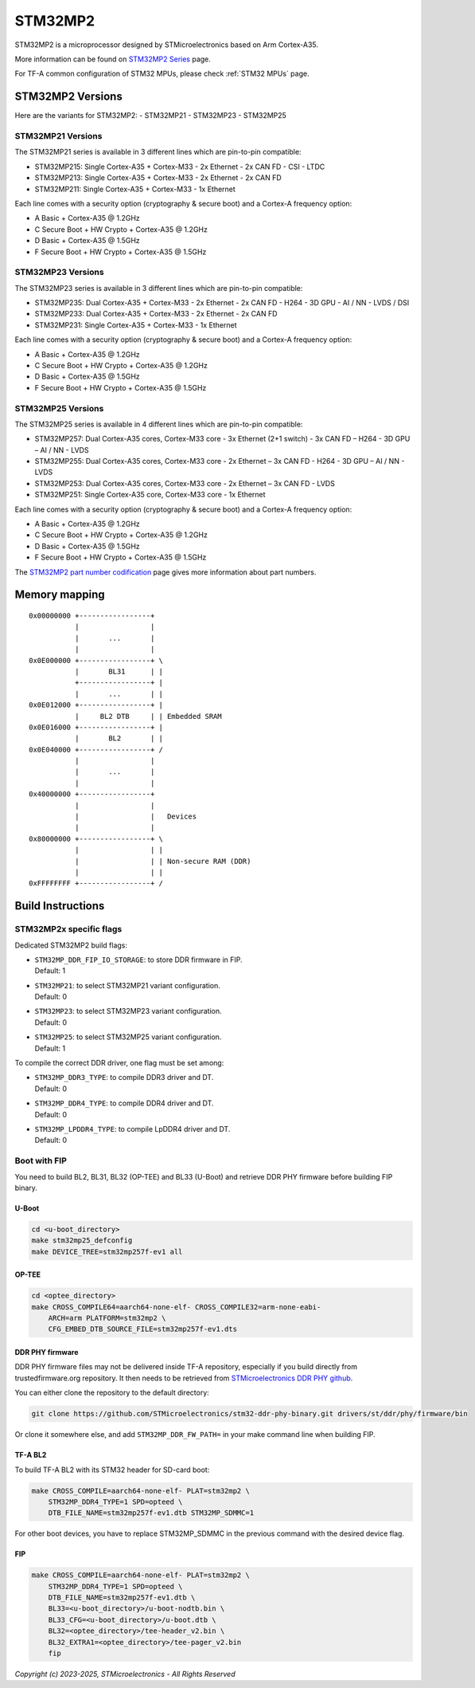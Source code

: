 STM32MP2
========

STM32MP2 is a microprocessor designed by STMicroelectronics
based on Arm Cortex-A35.

More information can be found on `STM32MP2 Series`_ page.

For TF-A common configuration of STM32 MPUs, please check
:ref:`STM32 MPUs` page.

STM32MP2 Versions
-----------------

Here are the variants for STM32MP2:
- STM32MP21
- STM32MP23
- STM32MP25

STM32MP21 Versions
~~~~~~~~~~~~~~~~~~
The STM32MP21 series is available in 3 different lines which are pin-to-pin compatible:

- STM32MP215: Single Cortex-A35 + Cortex-M33 - 2x Ethernet - 2x CAN FD - CSI - LTDC
- STM32MP213: Single Cortex-A35 + Cortex-M33 - 2x Ethernet - 2x CAN FD
- STM32MP211: Single Cortex-A35 + Cortex-M33 - 1x Ethernet

Each line comes with a security option (cryptography & secure boot) and a Cortex-A frequency option:

- A      Basic + Cortex-A35 @ 1.2GHz
- C      Secure Boot + HW Crypto + Cortex-A35 @ 1.2GHz
- D      Basic + Cortex-A35 @ 1.5GHz
- F      Secure Boot + HW Crypto + Cortex-A35 @ 1.5GHz

STM32MP23 Versions
~~~~~~~~~~~~~~~~~~
The STM32MP23 series is available in 3 different lines which are pin-to-pin compatible:

- STM32MP235: Dual Cortex-A35 + Cortex-M33 - 2x Ethernet - 2x CAN FD - H264 - 3D GPU - AI / NN - LVDS / DSI
- STM32MP233: Dual Cortex-A35 + Cortex-M33 - 2x Ethernet - 2x CAN FD
- STM32MP231: Single Cortex-A35 + Cortex-M33 - 1x Ethernet

Each line comes with a security option (cryptography & secure boot) and a Cortex-A frequency option:

- A      Basic + Cortex-A35 @ 1.2GHz
- C      Secure Boot + HW Crypto + Cortex-A35 @ 1.2GHz
- D      Basic + Cortex-A35 @ 1.5GHz
- F      Secure Boot + HW Crypto + Cortex-A35 @ 1.5GHz

STM32MP25 Versions
~~~~~~~~~~~~~~~~~~
The STM32MP25 series is available in 4 different lines which are pin-to-pin compatible:

- STM32MP257: Dual Cortex-A35 cores, Cortex-M33 core - 3x Ethernet (2+1 switch) - 3x CAN FD – H264 - 3D GPU – AI / NN - LVDS
- STM32MP255: Dual Cortex-A35 cores, Cortex-M33 core - 2x Ethernet – 3x CAN FD - H264 - 3D GPU – AI / NN - LVDS
- STM32MP253: Dual Cortex-A35 cores, Cortex-M33 core - 2x Ethernet – 3x CAN FD - LVDS
- STM32MP251: Single Cortex-A35 core, Cortex-M33 core - 1x Ethernet

Each line comes with a security option (cryptography & secure boot) and a Cortex-A frequency option:

- A      Basic + Cortex-A35 @ 1.2GHz
- C      Secure Boot + HW Crypto + Cortex-A35 @ 1.2GHz
- D      Basic + Cortex-A35 @ 1.5GHz
- F      Secure Boot + HW Crypto + Cortex-A35 @ 1.5GHz

The `STM32MP2 part number codification`_ page gives more information about part numbers.

Memory mapping
--------------

::

    0x00000000 +-----------------+
               |                 |
               |       ...       |
               |                 |
    0x0E000000 +-----------------+ \
               |       BL31      | |
               +-----------------+ |
               |       ...       | |
    0x0E012000 +-----------------+ |
               |     BL2 DTB     | | Embedded SRAM
    0x0E016000 +-----------------+ |
               |       BL2       | |
    0x0E040000 +-----------------+ /
               |                 |
               |       ...       |
               |                 |
    0x40000000 +-----------------+
               |                 |
               |                 |   Devices
               |                 |
    0x80000000 +-----------------+ \
               |                 | |
               |                 | | Non-secure RAM (DDR)
               |                 | |
    0xFFFFFFFF +-----------------+ /


Build Instructions
------------------

STM32MP2x specific flags
~~~~~~~~~~~~~~~~~~~~~~~~

Dedicated STM32MP2 build flags:

- | ``STM32MP_DDR_FIP_IO_STORAGE``: to store DDR firmware in FIP.
  | Default: 1
- | ``STM32MP21``: to select STM32MP21 variant configuration.
  | Default: 0
- | ``STM32MP23``: to select STM32MP23 variant configuration.
  | Default: 0
- | ``STM32MP25``: to select STM32MP25 variant configuration.
  | Default: 1

To compile the correct DDR driver, one flag must be set among:

- | ``STM32MP_DDR3_TYPE``: to compile DDR3 driver and DT.
  | Default: 0
- | ``STM32MP_DDR4_TYPE``: to compile DDR4 driver and DT.
  | Default: 0
- | ``STM32MP_LPDDR4_TYPE``: to compile LpDDR4 driver and DT.
  | Default: 0


Boot with FIP
~~~~~~~~~~~~~
You need to build BL2, BL31, BL32 (OP-TEE) and BL33 (U-Boot) and retrieve
DDR PHY firmware before building FIP binary.

U-Boot
______

.. code:: bash

    cd <u-boot_directory>
    make stm32mp25_defconfig
    make DEVICE_TREE=stm32mp257f-ev1 all

OP-TEE
______

.. code:: bash

    cd <optee_directory>
    make CROSS_COMPILE64=aarch64-none-elf- CROSS_COMPILE32=arm-none-eabi-
        ARCH=arm PLATFORM=stm32mp2 \
        CFG_EMBED_DTB_SOURCE_FILE=stm32mp257f-ev1.dts

DDR PHY firmware
________________
DDR PHY firmware files may not be delivered inside TF-A repository, especially
if you build directly from trustedfirmware.org repository. It then needs to be
retrieved from `STMicroelectronics DDR PHY github`_.

You can either clone the repository to the default directory:

.. code:: bash

    git clone https://github.com/STMicroelectronics/stm32-ddr-phy-binary.git drivers/st/ddr/phy/firmware/bin

Or clone it somewhere else, and add ``STM32MP_DDR_FW_PATH=`` in your make command
line when building FIP.

TF-A BL2
________
To build TF-A BL2 with its STM32 header for SD-card boot:

.. code:: bash

    make CROSS_COMPILE=aarch64-none-elf- PLAT=stm32mp2 \
        STM32MP_DDR4_TYPE=1 SPD=opteed \
        DTB_FILE_NAME=stm32mp257f-ev1.dtb STM32MP_SDMMC=1

For other boot devices, you have to replace STM32MP_SDMMC in the previous command
with the desired device flag.


FIP
___

.. code:: bash

    make CROSS_COMPILE=aarch64-none-elf- PLAT=stm32mp2 \
        STM32MP_DDR4_TYPE=1 SPD=opteed \
        DTB_FILE_NAME=stm32mp257f-ev1.dtb \
        BL33=<u-boot_directory>/u-boot-nodtb.bin \
        BL33_CFG=<u-boot_directory>/u-boot.dtb \
        BL32=<optee_directory>/tee-header_v2.bin \
        BL32_EXTRA1=<optee_directory>/tee-pager_v2.bin
        fip

.. _STM32MP2 Series: https://www.st.com/en/microcontrollers-microprocessors/stm32mp2-series.html
.. _STM32MP2 part number codification: https://wiki.st.com/stm32mpu/wiki/STM32MP25_microprocessor#Part_number_codification
.. _STMicroelectronics DDR PHY github: https://github.com/STMicroelectronics/stm32-ddr-phy-binary

*Copyright (c) 2023-2025, STMicroelectronics - All Rights Reserved*
